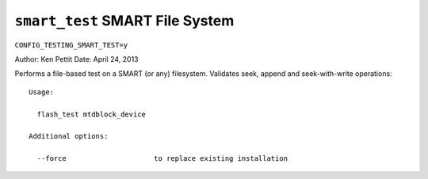 ================================
``smart_test`` SMART File System
================================

``CONFIG_TESTING_SMART_TEST=y``

Author: Ken Pettit
Date: April 24, 2013

Performs a file-based test on a SMART (or any) filesystem. Validates seek,
append and seek-with-write operations::

  Usage:

    flash_test mtdblock_device

  Additional options:

    --force                     to replace existing installation

